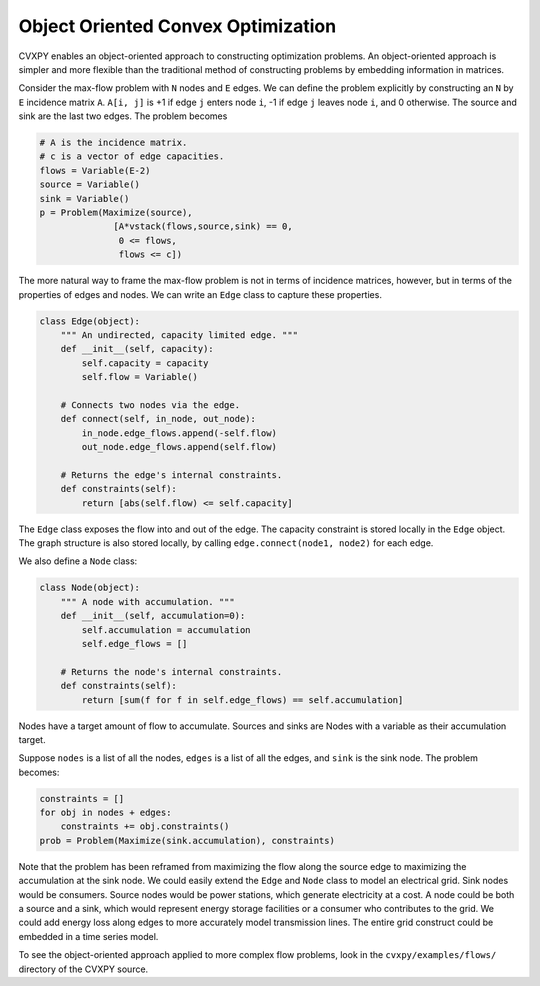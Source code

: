 .. _ooco:

Object Oriented Convex Optimization
===================================

CVXPY enables an object-oriented approach to constructing optimization
problems. An object-oriented approach is simpler and more flexible than
the traditional method of constructing problems by embedding information
in matrices.

Consider the max-flow problem with ``N`` nodes and ``E`` edges. We can
define the problem explicitly by constructing an ``N`` by ``E``
incidence matrix ``A``. ``A[i, j]`` is +1 if edge ``j`` enters node
``i``, -1 if edge ``j`` leaves node ``i``, and 0 otherwise. The source
and sink are the last two edges. The problem becomes

.. code:: python

    # A is the incidence matrix.
    # c is a vector of edge capacities.
    flows = Variable(E-2)
    source = Variable()
    sink = Variable()
    p = Problem(Maximize(source),
                  [A*vstack(flows,source,sink) == 0,
                   0 <= flows,
                   flows <= c])

The more natural way to frame the max-flow problem is not in terms of
incidence matrices, however, but in terms of the properties of edges and
nodes. We can write an ``Edge`` class to capture these properties.

.. code:: python

    class Edge(object):
        """ An undirected, capacity limited edge. """
        def __init__(self, capacity):
            self.capacity = capacity
            self.flow = Variable()

        # Connects two nodes via the edge.
        def connect(self, in_node, out_node):
            in_node.edge_flows.append(-self.flow)
            out_node.edge_flows.append(self.flow)

        # Returns the edge's internal constraints.
        def constraints(self):
            return [abs(self.flow) <= self.capacity]

The ``Edge`` class exposes the flow into and out of the edge. The
capacity constraint is stored locally in the ``Edge`` object. The graph
structure is also stored locally, by calling
``edge.connect(node1, node2)`` for each edge.

We also define a ``Node`` class:

.. code:: python

    class Node(object):
        """ A node with accumulation. """
        def __init__(self, accumulation=0):
            self.accumulation = accumulation
            self.edge_flows = []

        # Returns the node's internal constraints.
        def constraints(self):
            return [sum(f for f in self.edge_flows) == self.accumulation]

Nodes have a target amount of flow to accumulate. Sources and sinks are
Nodes with a variable as their accumulation target.

Suppose ``nodes`` is a list of all the nodes, ``edges`` is a list of all
the edges, and ``sink`` is the sink node. The problem becomes:

.. code:: python

    constraints = []
    for obj in nodes + edges:
        constraints += obj.constraints()
    prob = Problem(Maximize(sink.accumulation), constraints)

Note that the problem has been reframed from maximizing the flow along
the source edge to maximizing the accumulation at the sink node. We
could easily extend the ``Edge`` and ``Node`` class to model an
electrical grid. Sink nodes would be consumers. Source nodes would be
power stations, which generate electricity at a cost. A node could be
both a source and a sink, which would represent energy storage
facilities or a consumer who contributes to the grid. We could add
energy loss along edges to more accurately model transmission lines. The
entire grid construct could be embedded in a time series model.

To see the object-oriented approach applied to more complex flow problems, look in the ``cvxpy/examples/flows/`` directory of the CVXPY source.

